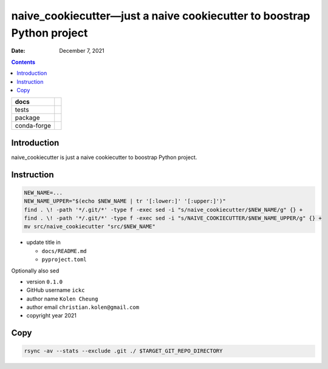 .. This is auto-generated from `docs/README.md`. Do not edit this file directly.

=======================================================================
naive_cookiecutter—just a naive cookiecutter to boostrap Python project
=======================================================================

:Date:   December 7, 2021

.. contents::
   :depth: 3
..

+-------------+----------------------------------------------------------------------------------+
| docs        | |Documentation Status| |image2|                                                  |
+=============+==================================================================================+
| tests       | |GitHub Actions| |Coverage Status|                                               |
|             |                                                                                  |
|             | |Codacy Code Quality Status| |Scrutinizer Status| |CodeClimate Quality Status|   |
+-------------+----------------------------------------------------------------------------------+
| package     | |Supported versions| |Supported implementations| |PyPI Wheel|                    |
|             |                                                                                  |
|             | |PyPI Package latest release| |GitHub Releases| |Development Status| |Downloads| |
|             |                                                                                  |
|             | |Commits since latest release| |License|                                         |
+-------------+----------------------------------------------------------------------------------+
| conda-forge | |Conda Recipe| |Conda Downloads| |Conda Version| |Conda Platforms|               |
+-------------+----------------------------------------------------------------------------------+

Introduction
============

naive_cookiecutter is just a naive cookiecutter to boostrap Python project.

Instruction
===========

.. code:: bash

   NEW_NAME=...
   NEW_NAME_UPPER="$(echo $NEW_NAME | tr '[:lower:]' '[:upper:]')"
   find . \! -path '*/.git/*' -type f -exec sed -i "s/naive_cookiecutter/$NEW_NAME/g" {} +
   find . \! -path '*/.git/*' -type f -exec sed -i "s/NAIVE_COOKIECUTTER/$NEW_NAME_UPPER/g" {} +
   mv src/naive_cookiecutter "src/$NEW_NAME"

-  update title in

   -  ``docs/README.md``
   -  ``pyproject.toml``

Optionally also sed

-  version ``0.1.0``
-  GitHub username ``ickc``
-  author name ``Kolen Cheung``
-  author email ``christian.kolen@gmail.com``
-  copyright year 2021

Copy
====

.. code:: bash

   rsync -av --stats --exclude .git ./ $TARGET_GIT_REPO_DIRECTORY

.. |Documentation Status| image:: https://readthedocs.org/projects/naive_cookiecutter/badge/?version=latest
   :target: https://naive_cookiecutter.readthedocs.io/en/latest/?badge=latest&style=plastic
.. |image1| image:: https://github.com/ickc/naive_cookiecutter/workflows/GitHub%20Pages/badge.svg
   :target: https://ickc.github.io/naive_cookiecutter
.. |GitHub Actions| image:: https://github.com/ickc/naive_cookiecutter/workflows/Python%20package/badge.svg
.. |Coverage Status| image:: https://codecov.io/gh/ickc/naive_cookiecutter/branch/master/graphs/badge.svg?branch=master
   :target: https://codecov.io/github/ickc/naive_cookiecutter
.. |Codacy Code Quality Status| image:: https://img.shields.io/codacy/grade/078ebc537c5747f68c1d4ad3d3594bbf.svg
   :target: https://www.codacy.com/app/ickc/naive_cookiecutter
.. |Scrutinizer Status| image:: https://img.shields.io/scrutinizer/quality/g/ickc/naive_cookiecutter/master.svg
   :target: https://scrutinizer-ci.com/g/ickc/naive_cookiecutter/
.. |CodeClimate Quality Status| image:: https://codeclimate.com/github/ickc/naive_cookiecutter/badges/gpa.svg
   :target: https://codeclimate.com/github/ickc/naive_cookiecutter
.. |Supported versions| image:: https://img.shields.io/pypi/pyversions/naive_cookiecutter.svg
   :target: https://pypi.org/project/naive_cookiecutter
.. |Supported implementations| image:: https://img.shields.io/pypi/implementation/naive_cookiecutter.svg
   :target: https://pypi.org/project/naive_cookiecutter
.. |PyPI Wheel| image:: https://img.shields.io/pypi/wheel/naive_cookiecutter.svg
   :target: https://pypi.org/project/naive_cookiecutter
.. |PyPI Package latest release| image:: https://img.shields.io/pypi/v/naive_cookiecutter.svg
   :target: https://pypi.org/project/naive_cookiecutter
.. |GitHub Releases| image:: https://img.shields.io/github/tag/ickc/naive_cookiecutter.svg?label=github+release
   :target: https://github.com/ickc/naive_cookiecutter/releases
.. |Development Status| image:: https://img.shields.io/pypi/status/naive_cookiecutter.svg
   :target: https://pypi.python.org/pypi/naive_cookiecutter/
.. |Downloads| image:: https://img.shields.io/pypi/dm/naive_cookiecutter.svg
   :target: https://pypi.python.org/pypi/naive_cookiecutter/
.. |Commits since latest release| image:: https://img.shields.io/github/commits-since/ickc/naive_cookiecutter/v0.1.0.svg
   :target: https://github.com/ickc/naive_cookiecutter/compare/v0.1.0...master
.. |License| image:: https://img.shields.io/pypi/l/naive_cookiecutter.svg
.. |Conda Recipe| image:: https://img.shields.io/badge/recipe-naive_cookiecutter-green.svg
   :target: https://anaconda.org/conda-forge/naive_cookiecutter
.. |Conda Downloads| image:: https://img.shields.io/conda/dn/conda-forge/naive_cookiecutter.svg
   :target: https://anaconda.org/conda-forge/naive_cookiecutter
.. |Conda Version| image:: https://img.shields.io/conda/vn/conda-forge/naive_cookiecutter.svg
   :target: https://anaconda.org/conda-forge/naive_cookiecutter
.. |Conda Platforms| image:: https://img.shields.io/conda/pn/conda-forge/naive_cookiecutter.svg
   :target: https://anaconda.org/conda-forge/naive_cookiecutter
.. |image2| image:: https://github.com/ickc/naive_cookiecutter/workflows/GitHub%20Pages/badge.svg
   :target: https://ickc.github.io/naive_cookiecutter
